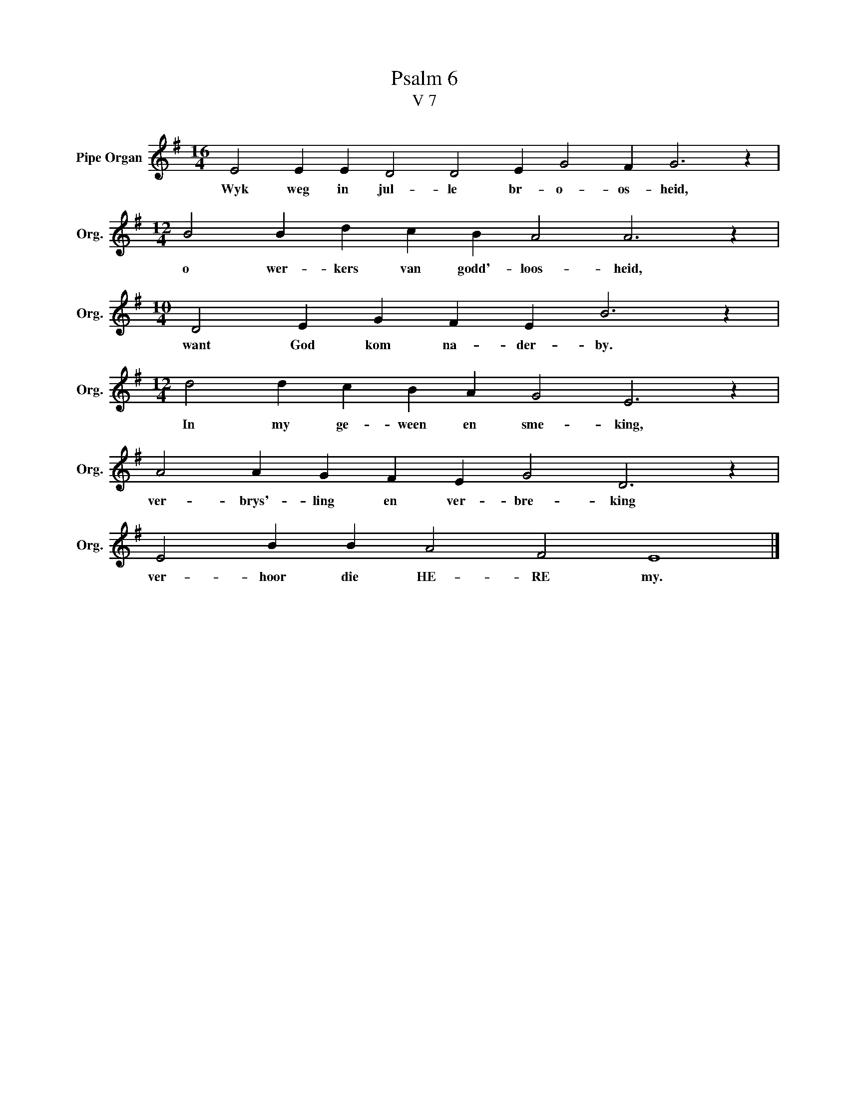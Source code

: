 X:1
T:Psalm 6
T:V 7
L:1/4
M:16/4
I:linebreak $
K:G
V:1 treble nm="Pipe Organ" snm="Org."
V:1
 E2 E E D2 D2 E G2 F G3 z |$[M:12/4] B2 B d c B A2 A3 z |$[M:10/4] D2 E G F E B3 z |$ %3
w: Wyk weg in jul- le br- o- os- heid,|o wer- kers van godd'- loos- heid,|want God kom na- der- by.|
[M:12/4] d2 d c B A G2 E3 z |$ A2 A G F E G2 D3 z |$ E2 B B A2 F2 E4 |] %6
w: In my ge- ween en sme- king,|ver- brys'- ling en ver- bre- king|ver- hoor die HE- RE my.|

